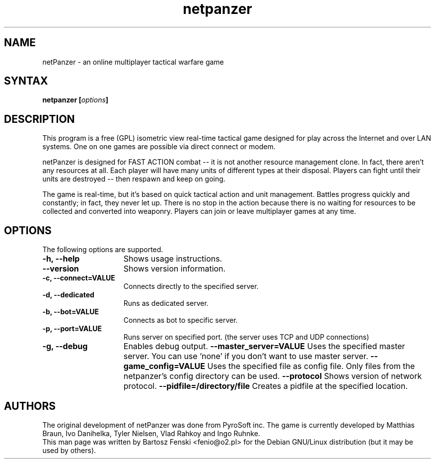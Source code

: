 .TH "netpanzer" "6" "0.8" "Bartosz Fenski <fenio@o2.pl>" "Games"
.SH "NAME"
netPanzer \- an online multiplayer tactical warfare game
.SH "SYNTAX"
.LP 
.B netpanzer [\fIoptions\fP]
.SH "DESCRIPTION"
.LP 
This program is a free (GPL) isometric view real-time tactical game
designed for play across the Internet and over LAN systems. One on one 
games are  possible via direct connect or modem. 
.LP 
netPanzer is designed for FAST ACTION combat -- it is not another resource
management clone. In fact, there aren't any resources at all. Each player
will have many units of different types at their disposal. Players can fight
until their units are destroyed -- then respawn and keep on going.
.LP
The game is real-time, but it's based on quick tactical action and unit
management. Battles progress quickly and constantly; in fact, they never
let up. There is no stop in the action because there is no waiting for
resources to be collected and converted into weaponry. Players can join
or leave  multiplayer games at any time.
.br 
.SH "OPTIONS"
.LP 
The following options are supported.
.LP 
.TP 15
.B -h, --help
Shows usage instructions.
.TP
.B     --version
Shows version information.
.TP
.B -c, --connect=VALUE
Connects directly to the specified server.
.TP
.B -d, --dedicated
Runs as dedicated server.
.TP
.B -b, --bot=VALUE
Connects as bot to specific server.
.TP
.B -p, --port=VALUE
Runs server on specified port. (the server uses TCP and UDP connections)
.TP
.B -g, --debug
Enables debug output.
.B     --master_server=VALUE
Uses the specified master server. You can use 'none' if you don't want to
use master server.
.B     --game_config=VALUE
Uses the specified file as config file. Only files from the netpanzer's config 
directory can be used.
.B     --protocol
Shows version of network protocol.
.B     --pidfile=/directory/file
Creates a pidfile at the specified location.
.PD

.SH "AUTHORS"
.LP 
The original development of netPanzer was done from PyroSoft inc.
The game is currently developed by Matthias Braun, Ivo Danihelka, 
Tyler Nielsen, Vlad Rahkoy and Ingo Ruhnke.
.br 
This man page was written by Bartosz Fenski <fenio@o2.pl> for the 
Debian GNU/Linux distribution (but it may be used by others).
